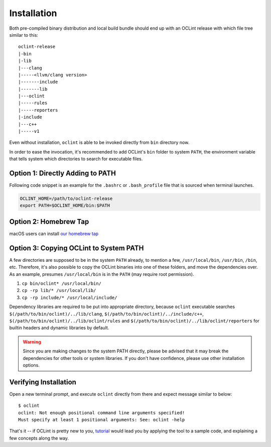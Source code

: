 Installation
============

Both pre-compiled binary distribution and local build bundle should end up with an OCLint release with which file tree similar to this::

    oclint-release
    |-bin
    |-lib
    |---clang
    |-----<llvm/clang version>
    |-------include
    |-------lib
    |---oclint
    |-----rules
    |-----reporters
    |-include
    |---c++
    |-----v1

Even without installation, ``oclint`` is able to be invoked directly from ``bin`` directory now.

In order to ease the invocation, it's recommended to add OCLint's ``bin`` folder to system ``PATH``, the environment variable that tells system which directories to search for executable files.

Option 1: Directly Adding to PATH
---------------------------------

Following code snippet is an example for the ``.bashrc`` or ``.bash_profile`` file that is sourced when terminal launches.

.. code-block:: bash

    OCLINT_HOME=/path/to/oclint-release
    export PATH=$OCLINT_HOME/bin:$PATH

Option 2: Homebrew Tap
---------------------------------------

macOS users can install `our homebrew tap <homebrew.html>`_

Option 3: Copying OCLint to System PATH
---------------------------------------

A few directories are supposed to be in the system ``PATH`` already, to mention a few, ``/usr/local/bin``, ``/usr/bin``, ``/bin``, etc. Therefore, it's also possible to copy the OCLint binaries into one of these folders, and move the dependencies over. As an example, presumes ``/usr/local/bin`` is in the ``PATH`` (may require root permission).

#. ``cp bin/oclint* /usr/local/bin/``
#. ``cp -rp lib/* /usr/local/lib/``
#. ``cp -rp include/* /usr/local/include/``

Dependency libraries are required to be put into appropriate directory, because ``oclint`` executable searches ``$(/path/to/bin/oclint)/../lib/clang``, ``$(/path/to/bin/oclint)/../include/c++``, ``$(/path/to/bin/oclint)/../lib/oclint/rules`` and ``$(/path/to/bin/oclint)/../lib/oclint/reporters`` for builtin headers and dynamic libraries by default.

.. warning:: Since you are making changes to the system PATH directly, please be advised that it may break the dependencies for other tools or system libraries. If you don't have confidence, please use other installation options.

Verifying Installation
----------------------

Open a new terminal prompt, and execute ``oclint`` directly from there and expect message similar to below::

    $ oclint
    oclint: Not enough positional command line arguments specified!
    Must specify at least 1 positional arguments: See: oclint -help

That's it -- if OCLint is pretty new to you, `tutorial <tutorial.html>`_ would lead you by applying the tool to a sample code, and explaining a few concepts along the way.
